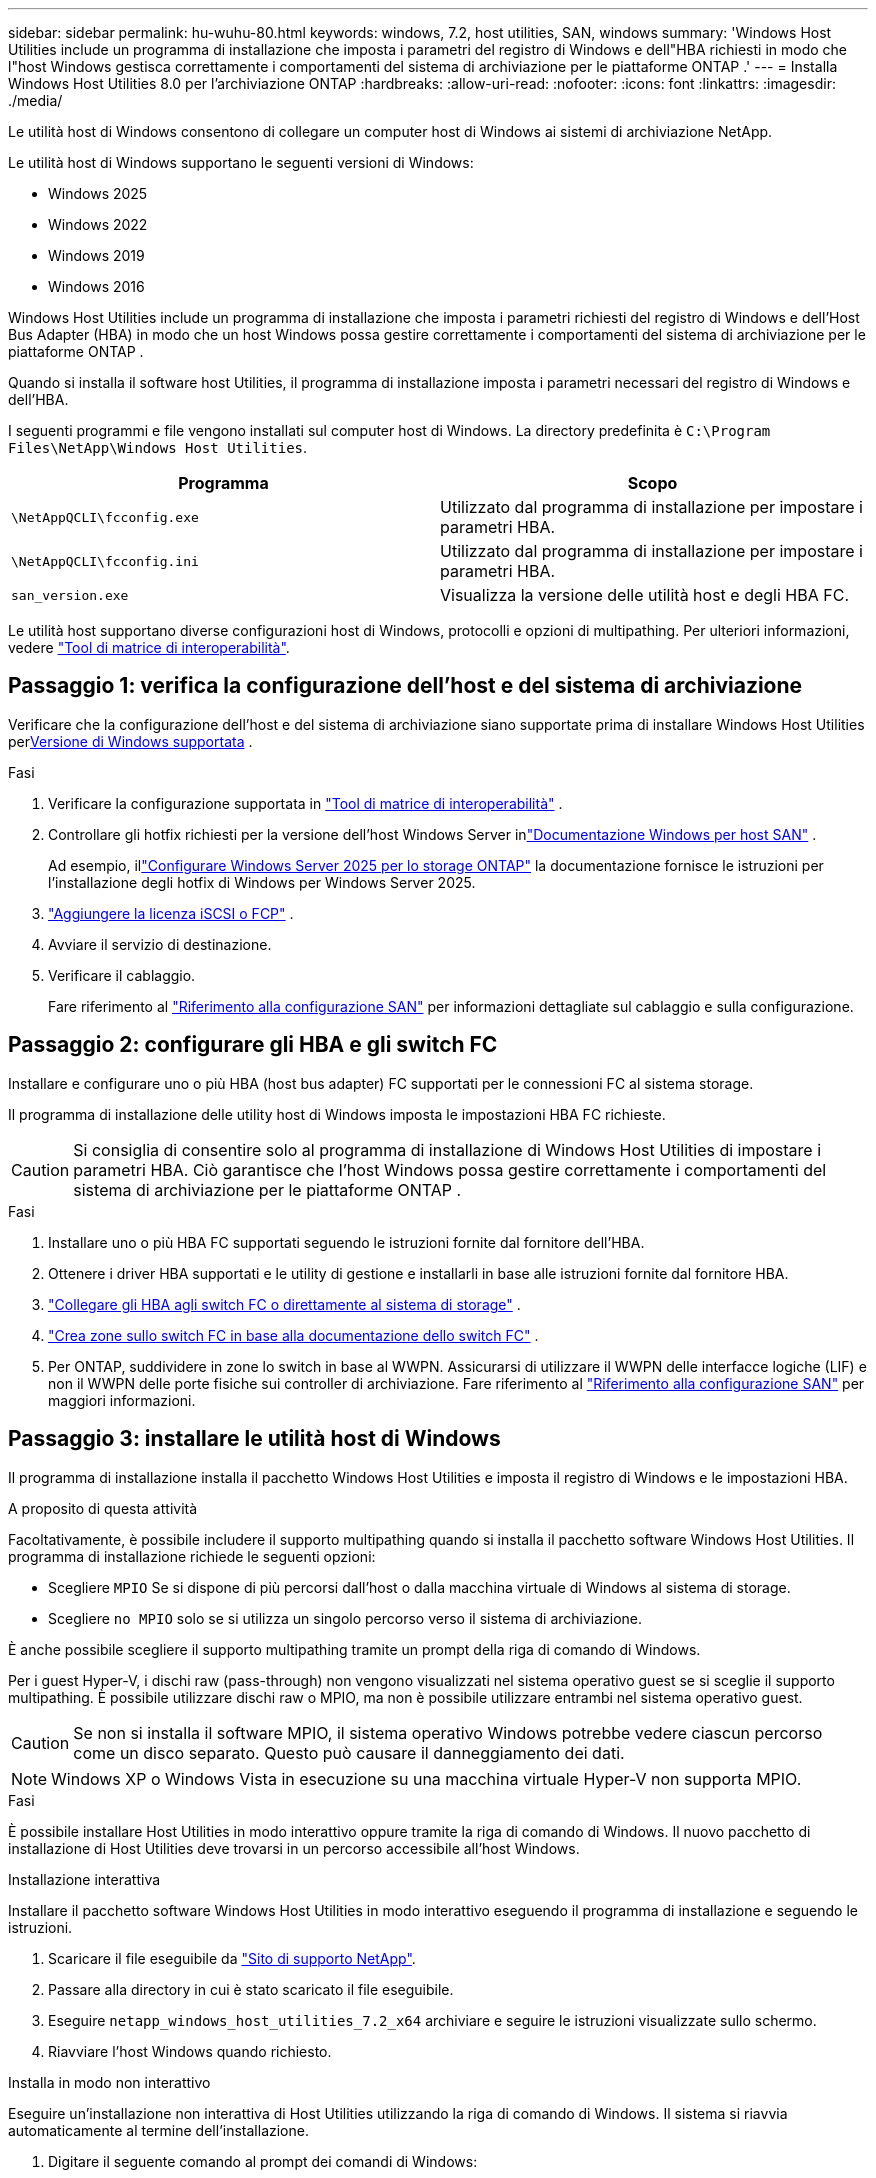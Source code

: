 ---
sidebar: sidebar 
permalink: hu-wuhu-80.html 
keywords: windows, 7.2, host utilities, SAN, windows 
summary: 'Windows Host Utilities include un programma di installazione che imposta i parametri del registro di Windows e dell"HBA richiesti in modo che l"host Windows gestisca correttamente i comportamenti del sistema di archiviazione per le piattaforme ONTAP .' 
---
= Installa Windows Host Utilities 8.0 per l'archiviazione ONTAP
:hardbreaks:
:allow-uri-read: 
:nofooter: 
:icons: font
:linkattrs: 
:imagesdir: ./media/


[role="lead"]
Le utilità host di Windows consentono di collegare un computer host di Windows ai sistemi di archiviazione NetApp.

Le utilità host di Windows supportano le seguenti versioni di Windows:

* Windows 2025
* Windows 2022
* Windows 2019
* Windows 2016


Windows Host Utilities include un programma di installazione che imposta i parametri richiesti del registro di Windows e dell'Host Bus Adapter (HBA) in modo che un host Windows possa gestire correttamente i comportamenti del sistema di archiviazione per le piattaforme ONTAP .

Quando si installa il software host Utilities, il programma di installazione imposta i parametri necessari del registro di Windows e dell'HBA.

I seguenti programmi e file vengono installati sul computer host di Windows. La directory predefinita è `C:\Program Files\NetApp\Windows Host Utilities`.

|===
| Programma | Scopo 


| `\NetAppQCLI\fcconfig.exe` | Utilizzato dal programma di installazione per impostare i parametri HBA. 


| `\NetAppQCLI\fcconfig.ini` | Utilizzato dal programma di installazione per impostare i parametri HBA. 


| `san_version.exe` | Visualizza la versione delle utilità host e degli HBA FC. 
|===
Le utilità host supportano diverse configurazioni host di Windows, protocolli e opzioni di multipathing. Per ulteriori informazioni, vedere https://mysupport.netapp.com/matrix/["Tool di matrice di interoperabilità"^].



== Passaggio 1: verifica la configurazione dell'host e del sistema di archiviazione

Verificare che la configurazione dell'host e del sistema di archiviazione siano supportate prima di installare Windows Host Utilities per<<supported-windows-versions-80,Versione di Windows supportata>> .

.Fasi
. Verificare la configurazione supportata in http://mysupport.netapp.com/matrix["Tool di matrice di interoperabilità"^] .
. Controllare gli hotfix richiesti per la versione dell'host Windows Server inlink:https://docs.netapp.com/us-en/ontap-sanhost/index.html["Documentazione Windows per host SAN"] .
+
Ad esempio, illink:https://docs.netapp.com/us-en/ontap-sanhost/hu-windows-2025.html["Configurare Windows Server 2025 per lo storage ONTAP"] la documentazione fornisce le istruzioni per l'installazione degli hotfix di Windows per Windows Server 2025.

. link:https://docs.netapp.com/us-en/ontap/san-admin/verify-license-fc-iscsi-task.html["Aggiungere la licenza iSCSI o FCP"^] .
. Avviare il servizio di destinazione.
. Verificare il cablaggio.
+
Fare riferimento al https://docs.netapp.com/us-en/ontap/san-config/index.html["Riferimento alla configurazione SAN"^] per informazioni dettagliate sul cablaggio e sulla configurazione.





== Passaggio 2: configurare gli HBA e gli switch FC

Installare e configurare uno o più HBA (host bus adapter) FC supportati per le connessioni FC al sistema storage.

Il programma di installazione delle utility host di Windows imposta le impostazioni HBA FC richieste.


CAUTION: Si consiglia di consentire solo al programma di installazione di Windows Host Utilities di impostare i parametri HBA.  Ciò garantisce che l'host Windows possa gestire correttamente i comportamenti del sistema di archiviazione per le piattaforme ONTAP .

.Fasi
. Installare uno o più HBA FC supportati seguendo le istruzioni fornite dal fornitore dell'HBA.
. Ottenere i driver HBA supportati e le utility di gestione e installarli in base alle istruzioni fornite dal fornitore HBA.
. https://docs.netapp.com/us-en/ontap/san-management/index.html["Collegare gli HBA agli switch FC o direttamente al sistema di storage"^] .
. https://docs.netapp.com/us-en/ontap/san-config/fibre-channel-fcoe-zoning-concept.html["Crea zone sullo switch FC in base alla documentazione dello switch FC"^] .
. Per ONTAP, suddividere in zone lo switch in base al WWPN.  Assicurarsi di utilizzare il WWPN delle interfacce logiche (LIF) e non il WWPN delle porte fisiche sui controller di archiviazione. Fare riferimento al  https://docs.netapp.com/us-en/ontap/san-config/index.html["Riferimento alla configurazione SAN"^] per maggiori informazioni.




== Passaggio 3: installare le utilità host di Windows

Il programma di installazione installa il pacchetto Windows Host Utilities e imposta il registro di Windows e le impostazioni HBA.

.A proposito di questa attività
Facoltativamente, è possibile includere il supporto multipathing quando si installa il pacchetto software Windows Host Utilities.  Il programma di installazione richiede le seguenti opzioni:

* Scegliere `MPIO` Se si dispone di più percorsi dall'host o dalla macchina virtuale di Windows al sistema di storage.
* Scegliere `no MPIO` solo se si utilizza un singolo percorso verso il sistema di archiviazione.


È anche possibile scegliere il supporto multipathing tramite un prompt della riga di comando di Windows.

Per i guest Hyper-V, i dischi raw (pass-through) non vengono visualizzati nel sistema operativo guest se si sceglie il supporto multipathing.  È possibile utilizzare dischi raw o MPIO, ma non è possibile utilizzare entrambi nel sistema operativo guest.


CAUTION: Se non si installa il software MPIO, il sistema operativo Windows potrebbe vedere ciascun percorso come un disco separato. Questo può causare il danneggiamento dei dati.


NOTE: Windows XP o Windows Vista in esecuzione su una macchina virtuale Hyper-V non supporta MPIO.

.Fasi
È possibile installare Host Utilities in modo interattivo oppure tramite la riga di comando di Windows.  Il nuovo pacchetto di installazione di Host Utilities deve trovarsi in un percorso accessibile all'host Windows.

[role="tabbed-block"]
====
.Installazione interattiva
--
Installare il pacchetto software Windows Host Utilities in modo interattivo eseguendo il programma di installazione e seguendo le istruzioni.

. Scaricare il file eseguibile da https://mysupport.netapp.com/site/products/all/details/hostutilities/downloads-tab/download/61343/7.2/downloads["Sito di supporto NetApp"^].
. Passare alla directory in cui è stato scaricato il file eseguibile.
. Eseguire `netapp_windows_host_utilities_7.2_x64` archiviare e seguire le istruzioni visualizzate sullo schermo.
. Riavviare l'host Windows quando richiesto.


--
.Installa in modo non interattivo
--
Eseguire un'installazione non interattiva di Host Utilities utilizzando la riga di comando di Windows.  Il sistema si riavvia automaticamente al termine dell'installazione.

. Digitare il seguente comando al prompt dei comandi di Windows:
+
[source, cli]
----
msiexec /i installer.msi /quiet MULTIPATHING= {0 | 1} [INSTALLDIR=inst_path]
----
+
** `installer` è il nome di `.msi` File per l'architettura della CPU.
** MULTIPATHING specifica se è installato il supporto MPIO. I valori consentiti sono "0" per no e "1" per sì.
** `inst_path` È il percorso in cui sono installati i file delle utility host. Il percorso predefinito è `C:\Program Files\NetApp\Windows Host Utilities\`.





NOTE: Per visualizzare le opzioni standard di Microsoft Installer (MSI) per la registrazione e altre funzioni, immettere `msiexec /help` Al prompt dei comandi di Windows. Ad esempio, il `msiexec /i install.msi /quiet /l*v <install.log> LOGVERBOSE=1` visualizza le informazioni di registrazione.

--
====


== Quali sono le prossime novità?

link:hu_wuhu_hba_settings.html["Configurare le impostazioni del registro per Windows Host Utilities"] .
